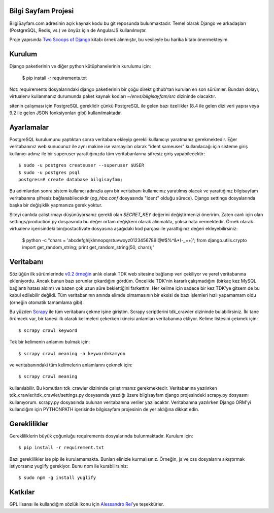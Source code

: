 ========================
Bilgi Sayfam Projesi
========================

BilgiSayfam.com adresinin açık kaynak kodu bu git reposunda bulunmaktadır. Temel olarak Django ve arkadaşları (PostgreSQL, Redis, vs.) ve önyüz için de AngularJS kullanılmıştır. 

Proje yapısında `Two Scoops of Django <https://django.2scoops.org/>`_ kitabı örnek alınmıştır, bu vesileyle bu harika kitabı önermekteyim.




=======
Kurulum
=======

Django paketlerinin ve diğer python kütüphanelerinin kurulumu için:

    $ pip install -r requirements.txt

Not: requirements dosyalarındaki django paketlerinin bir çoğu direkt github'tan kurulan en son sürümler. Bundan dolayı, virtualenv kullanmanız durumunda paket kaynak kodları `~/envs/bilgisayfam/src` dizininde olacaktır.

sitenin çalışması için PostgreSQL gereklidir çünkü PostgreSQL ile gelen bazı özellikler (8.4 ile gelen dizi veri yapısı veya 9.2 ile gelen JSON fonksiyonları gibi) kullanılmaktadır. 

===========
Ayarlamalar
===========

PostgreSQL kurulumunu yaptıktan sonra veritabanı ekleyip gerekli kullanıcıyı yaratmanız gerekmektedir. Eğer veritabanınız web sunucunuz ile aynı makine ise varsayılan olarak "ident sameuser" kullanılacağı için sisteme giriş kullanıcı adınız ile bir superuser yarattığınızda tüm veritabanlarına şifresiz giriş yapabilecektir:

::

    $ sudo -u postgres createuser --superuser $USER  
    $ sudo -u postgres psql  
    postgres=# create database bilgisayfam;  

Bu adımlardan sonra sistem kullanıcı adınızla aynı bir veritabanı kullanıcınız yaratılmış olacak ve yarattığınız bilgisayfam veritabanına şifresiz bağlanabilecektir (`pg_hba.conf` dosyasında "ident" olduğu sürece). Django settings dosyalarında başka bir değişiklik yapmanıza gerek yoktur.

Siteyi canlıda çalıştırmayı düşünüyorsanız gerekli olan `SECRET_KEY` değerini değiştirmenizi öneririm. Zaten canlı için olan settings/production.py dosyasında bu değer ortam değişkeni olarak alınmakta, yoksa hata vermektedir. Örnek olarak virtualenv içerisindeki bin/postactivate dosyasına aşağıdaki kod parçası ile yarattığınız değeri ekleyebilirsiniz:

    $ python -c "chars = 'abcdefghijklmnopqrstuvwxyz0123456789\!@#\$%^&*(-_=+)'; from django.utils.crypto import get_random_string; print get_random_string(50, chars);"


===========
Veritabanı
===========

Sözlüğün ilk sürümlerinde `v0.2 örneğin <https://github.com/tayfun/bilgisayfam/tree/0.2>`_ anlık olarak TDK web sitesine bağlanıp veri çekiliyor ve yerel veritabanına ekleniyordu. Ancak bunun bazı sorunlar çıkardığını gördüm. Öncelikle TDK'nin kararlı çalışmadığını (birkaç kez MySQL bağlantı hatası aldım) ve
bazen çok uzun süre beklettiğini farkettim. Her kelime için sadece bir kez TDK'ye gitsem de bu kabul edilebilir değildi. Tüm veritabanının anında elimde olmamasının bir eksisi de bazı işlemleri hızlı yapamamam oldu (örneğin otomatik tamamlama gibi). 

Bu yüzden `Scrapy <http://doc.scrapy.org/en/latest/index.html>`_ ile tüm veritabanı çekme işine giriştim. Scrapy scriptlerini tdk_crawler dizininde bulabilirsiniz. İki tane örümcek var, bir tanesi ilk olarak kelimeleri çekerken ikincisi anlamları veritabanına ekliyor. Kelime listesini çekmek için:

::

    $ scrapy crawl keyword

Tek bir kelimenin anlamını bulmak için:

::

    $ scrapy crawl meaning -a keyword=kamyon

ve veritabanındaki tüm kelimelerin anlamlarını çekmek için:

::

    $ scrapy crawl meaning

kullanılabilir. Bu komutları tdk_crawler dizininde çalıştırmanız gerekmektedir. Veritabanına yazılırken tdk_crawler/tdk_crawler/settings.py dosyasında yazdığı üzere bilgisayfam django projesindeki scrapy.py dosyasını kullanıyorum. scrapy.py dosyasında bulunan veritabanına veriler yazılacaktır. Veritabanına yazılırken Django ORM'yi kullandığım için PYTHONPATH içerisinde bilgisayfam projesinin de yer aldığına dikkat edin.

=============
Gereklilikler
=============

Gerekliliklerin büyük çoğunluğu requirements dosyalarında bulunmaktadır. Kurulum için:

::

    $ pip install -r requirement.txt

Bazı gereklilikler ise pip ile kurulamamakta. Bunları elinizle kurmalısınız. Örneğin, js ve css dosyalarını sıkıştırmak istiyorsanız yuglify gerekiyor. Bunu npm ile kurabilirsiniz:

::

    $ sudo npm -g install yuglify

========
Katkılar
========

GPL lisansı ile kullandığım sözlük ikonu için `Alessandro Rei <http://kde-look.org/usermanager/search.php?username=mentalrey>`_'ye teşekkürler.
